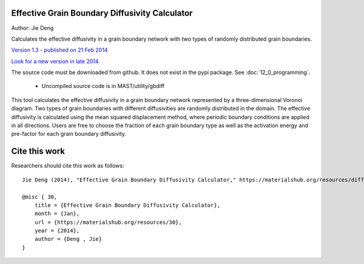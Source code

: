 ================================================
Effective Grain Boundary Diffusivity Calculator
================================================
Author: Jie Deng

Calculates the effective diffusivity in a grain boundary network with two types of randomly distributed grain boundaries.


`Version 1.3 - published on 21 Feb 2014 <https://materialshub.org/resources/diffcalc>`_

`Look for a new version in late 2014 <https://materialshub.org/resources/gbdiff>`_

The source code must be downloaded from github. It does not exist in the pypi package. See :doc:`12_0_programming`.
    
    * Uncompiled source code is in MAST/utility/gbdiff

This tool calculates the effective diffusivity in a grain boundary network represented by a three-dimensional Voronoi diagram. 
Two types of grain boundaries with different diffusivities are randomly distributed in the domain. 
The effective diffusivity is calculated using the mean squared displacement method, where periodic boundary conditions are applied in all directions. 
Users are free to choose the fraction of each grain boundary type as well as the activation energy and pre-factor for each grain boundary diffusivity.

=================
Cite this work
=================
Researchers should cite this work as follows::

    Jie Deng (2014), "Effective Grain Boundary Diffusivity Calculator," https://materialshub.org/resources/diffcalc.

    @misc { 30,
        title = {Effective Grain Boundary Diffusivity Calculator},
        month = {Jan},
        url = {https://materialshub.org/resources/30},
        year = {2014},
        author = {Deng , Jie}
    }

